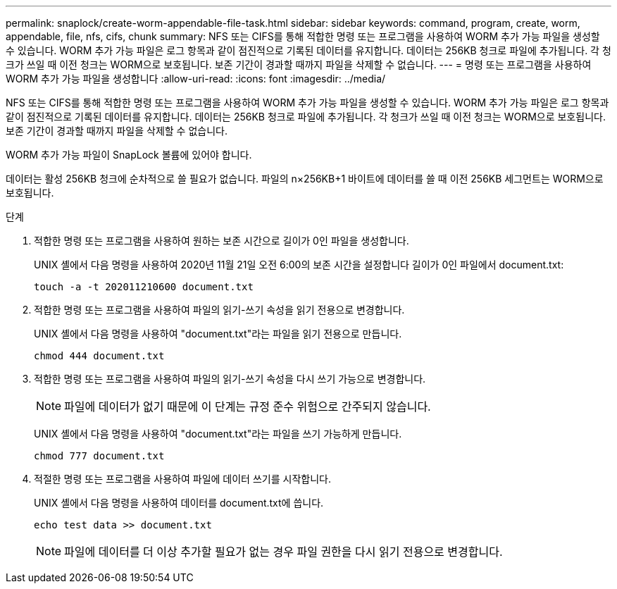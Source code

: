 ---
permalink: snaplock/create-worm-appendable-file-task.html 
sidebar: sidebar 
keywords: command, program, create, worm, appendable, file, nfs, cifs, chunk 
summary: NFS 또는 CIFS를 통해 적합한 명령 또는 프로그램을 사용하여 WORM 추가 가능 파일을 생성할 수 있습니다. WORM 추가 가능 파일은 로그 항목과 같이 점진적으로 기록된 데이터를 유지합니다. 데이터는 256KB 청크로 파일에 추가됩니다. 각 청크가 쓰일 때 이전 청크는 WORM으로 보호됩니다. 보존 기간이 경과할 때까지 파일을 삭제할 수 없습니다. 
---
= 명령 또는 프로그램을 사용하여 WORM 추가 가능 파일을 생성합니다
:allow-uri-read: 
:icons: font
:imagesdir: ../media/


[role="lead"]
NFS 또는 CIFS를 통해 적합한 명령 또는 프로그램을 사용하여 WORM 추가 가능 파일을 생성할 수 있습니다. WORM 추가 가능 파일은 로그 항목과 같이 점진적으로 기록된 데이터를 유지합니다. 데이터는 256KB 청크로 파일에 추가됩니다. 각 청크가 쓰일 때 이전 청크는 WORM으로 보호됩니다. 보존 기간이 경과할 때까지 파일을 삭제할 수 없습니다.

WORM 추가 가능 파일이 SnapLock 볼륨에 있어야 합니다.

데이터는 활성 256KB 청크에 순차적으로 쓸 필요가 없습니다. 파일의 n×256KB+1 바이트에 데이터를 쓸 때 이전 256KB 세그먼트는 WORM으로 보호됩니다.

.단계
. 적합한 명령 또는 프로그램을 사용하여 원하는 보존 시간으로 길이가 0인 파일을 생성합니다.
+
UNIX 셸에서 다음 명령을 사용하여 2020년 11월 21일 오전 6:00의 보존 시간을 설정합니다 길이가 0인 파일에서 document.txt:

+
[listing]
----
touch -a -t 202011210600 document.txt
----
. 적합한 명령 또는 프로그램을 사용하여 파일의 읽기-쓰기 속성을 읽기 전용으로 변경합니다.
+
UNIX 셸에서 다음 명령을 사용하여 "document.txt"라는 파일을 읽기 전용으로 만듭니다.

+
[listing]
----
chmod 444 document.txt
----
. 적합한 명령 또는 프로그램을 사용하여 파일의 읽기-쓰기 속성을 다시 쓰기 가능으로 변경합니다.
+
[NOTE]
====
파일에 데이터가 없기 때문에 이 단계는 규정 준수 위험으로 간주되지 않습니다.

====
+
UNIX 셸에서 다음 명령을 사용하여 "document.txt"라는 파일을 쓰기 가능하게 만듭니다.

+
[listing]
----
chmod 777 document.txt
----
. 적절한 명령 또는 프로그램을 사용하여 파일에 데이터 쓰기를 시작합니다.
+
UNIX 셸에서 다음 명령을 사용하여 데이터를 document.txt에 씁니다.

+
[listing]
----
echo test data >> document.txt
----
+
[NOTE]
====
파일에 데이터를 더 이상 추가할 필요가 없는 경우 파일 권한을 다시 읽기 전용으로 변경합니다.

====

